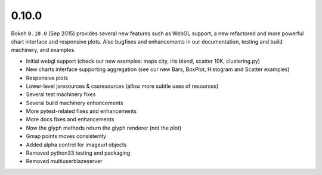 .. _release-0-10-0:

0.10.0
======

Bokeh ``0.10.0`` (Sep 2015) provides several new features such as WebGL support,
a new refactored and more powerful chart interface and responsive plots. Also
bugfixes and enhancements in our documentation, testing and build machinery,
and examples.

* Initial webgl support (check our new examples: maps city, iris blend, scatter 10K, clustering.py)
* New charts interface supporting aggregation (see our new Bars, BoxPlot, Histogram and Scatter examples)
* Responsive plots
* Lower-level jsresources & cssresources (allow more subtle uses of resources)
* Several test machinery fixes
* Several build machinery enhancements
* More pytest-related fixes and enhancements
* More docs fixes and enhancements
* Now the glyph methods return the glyph renderer (not the plot)
* Gmap points moves consistently
* Added alpha control for imageurl objects
* Removed python33 testing and packaging
* Removed multiuserblazeserver
